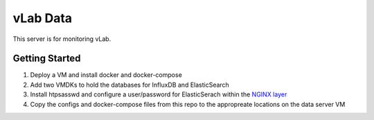 #########
vLab Data
#########

This server is for monitoring vLab.


Getting Started
===============

1. Deploy a VM and install docker and docker-compose
2. Add two VMDKs to hold the databases for InfluxDB and ElasticSearch
3. Install htpsasswd and configure a user/password for ElasticSerach within the `NGINX layer <https://www.digitalocean.com/community/tutorials/how-to-set-up-basic-http-authentication-with-nginx-on-ubuntu-14-04>`_
4. Copy the configs and docker-compose files from this repo to the appropreate locations on the data server VM
